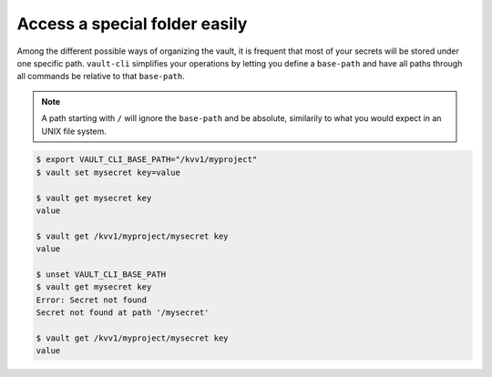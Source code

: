 Access a special folder easily
==============================

Among the different possible ways of organizing the vault, it is frequent that
most of your secrets will be stored under one specific path.
``vault-cli`` simplifies your operations by letting you define a ``base-path`` and have
all paths through all commands be relative to that ``base-path``.

.. note::

    A path starting with ``/`` will ignore the ``base-path`` and be absolute, similarily
    to what you would expect in an UNIX file system.

.. code:: console

    $ export VAULT_CLI_BASE_PATH="/kvv1/myproject"
    $ vault set mysecret key=value

    $ vault get mysecret key
    value

    $ vault get /kvv1/myproject/mysecret key
    value

    $ unset VAULT_CLI_BASE_PATH
    $ vault get mysecret key
    Error: Secret not found
    Secret not found at path '/mysecret'

    $ vault get /kvv1/myproject/mysecret key
    value
